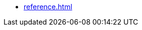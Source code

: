 //* xref:tutorials.adoc[]
//* xref:how-to-guides.adoc[]
* xref:reference.adoc[]
//* xref:explanation.adoc[]
